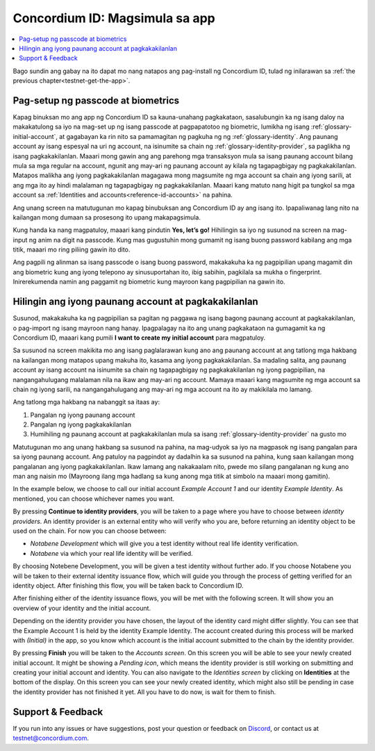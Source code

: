 
.. _Discord: https://discord.gg/xWmQ5tp

.. _testnet-get-started:

================================
Concordium ID: Magsimula sa app
================================

.. contents::
   :local:
   :backlinks: none

Bago sundin ang gabay na ito dapat mo nang natapos ang pag-install ng Concordium ID, tulad ng inilarawan sa :ref:`the previous chapter<testnet-get-the-app>`.

Pag-setup ng passcode at biometrics
===================================

Kapag binuksan mo ang app ng Concordium ID sa kauna-unahang pagkakataon, sasalubungin ka ng isang daloy na makakatulong sa iyo na mag-set up ng isang passcode at pagpapatotoo ng biometric, lumikha ng isang :ref:`glossary-initial-account`,
at gagabayan ka rin nito sa pamamagitan ng pagkuha ng ng :ref:`glossary-identity`. Ang paunang account ay isang espesyal na uri ng account,
na isinumite sa chain ng :ref:`glossary-identity-provider`, sa paglikha ng isang pagkakakilanlan. Maaari mong gawin ang
ang parehong mga transaksyon mula sa isang paunang account bilang mula sa mga regular na account, ngunit ang may-ari ng paunang account ay
kilala ng tagapagbigay ng pagkakakilanlan. Matapos malikha ang iyong pagkakakilanlan magagawa mong magsumite ng mga account sa chain
ang iyong sarili, at ang mga ito ay hindi malalaman ng tagapagbigay ng pagkakakilanlan. Maaari kang matuto nang higit pa tungkol sa mga account sa :ref:`Identities and accounts<reference-id-accounts>` na pahina.

Ang unang screen na matutugunan mo kapag binubuksan ang Concordium ID ay ang isang ito. Ipapaliwanag lang nito na kailangan mong dumaan sa prosesong ito upang makapagsimula.

Kung handa ka nang magpatuloy, maaari kang pindutin **Yes, let’s go!** Hihilingin sa iyo ng susunod na screen na mag-input ng anim na digit na passcode. Kung mas gugustuhin mong gumamit ng isang buong password kabilang ang mga titik, maaari mo ring piliing gawin ito dito.

.. image:: images/concordium-id/int1.png
      :width: 32%
.. image:: images/concordium-id/int2.png
      :width: 32%

.. todo::

   Write a directive to make two or more images side-by-side centered


Ang pagpili ng alinman sa isang passcode o isang buong password, makakakuha ka ng pagpipilian upang magamit din ang biometric kung ang iyong telepono ay sinusuportahan ito, ibig sabihin, pagkilala sa mukha o fingerprint. Inirerekumenda namin ang paggamit ng biometric kung mayroon kang pagpipilian na gawin ito.

.. image:: images/concordium-id/int3.png
      :width: 32%
      :align: center


Hilingin ang iyong paunang account at pagkakakilanlan
=====================================================

Susunod, makakakuha ka ng pagpipilian sa pagitan ng paggawa ng isang bagong paunang account at pagkakakilanlan, o pag-import ng isang mayroon nang hanay.
Ipagpalagay na ito ang unang pagkakataon na gumagamit ka ng Concordium ID, maaari kang pumili **I want to create my initial account** para magpatuloy.

.. image:: images/concordium-id/int4.png
      :width: 32%
      :align: center


Sa susunod na screen makikita mo ang isang paglalarawan kung ano ang paunang account at ang tatlong mga hakbang na kailangan mong matapos upang makuha ito, kasama ang iyong pagkakakilanlan. Sa madaling salita, ang paunang account ay isang account na isinumite sa chain ng tagapagbigay ng pagkakakilanlan ng iyong pagpipilian, na nangangahulugang malalaman nila na ikaw ang may-ari ng account. Mamaya maaari kang magsumite ng mga account sa chain ng iyong sarili, na nangangahulugang ang may-ari ng mga account na ito ay makikilala mo lamang.

.. image:: images/concordium-id/int5.png
      :width: 32%
      :align: center

Ang tatlong mga hakbang na nabanggit sa itaas ay:

1. Pangalan ng iyong paunang account
2. Pangalan ng iyong pagkakakilanlan
3. Humihiling ng paunang account at pagkakakilanlan mula sa isang :ref:`glossary-identity-provider` na gusto mo

Matutugunan mo ang unang hakbang sa susunod na pahina, na mag-udyok sa iyo na magpasok ng isang pangalan para sa iyong paunang account. Ang patuloy na pagpindot ay dadalhin ka sa susunod na pahina, kung saan kailangan mong pangalanan ang iyong pagkakakilanlan. Ikaw lamang ang nakakaalam nito, pwede mo silang pangalanan ng kung ano man ang naisin mo (Mayroong ilang mga hadlang sa kung anong mga titik at simbolo na maaari mong gamitin).

In the example below, we choose to call our initial account *Example Account 1* and our identity *Example Identity*. As
mentioned, you can choose whichever names you want.

.. image:: images/concordium-id/int6.png
      :width: 32%
.. image:: images/concordium-id/int7.png
      :width: 32%

By pressing **Continue to identity providers**, you will be taken to a page where you have to choose between *identity providers*.
An identity provider is an external entity who will verify who you are, before returning an identity object to be used on the chain.
For now you can choose between:

* *Notabene Development* which will give you a test identity without real life identity verification.
* *Notabene* via which your real life identity will be verified.

.. image:: images/concordium-id/int8.png
      :width: 32%
      :align: center

By choosing Notebene Development, you will be given a test identity without further ado. If you choose Notabene you will be taken
to their external identity issuance flow, which will guide you through the process of getting verified for an identity object.
After finishing this flow, you will be taken back to Concordium ID.

After finishing either of the identity issuance flows, you will be met with the following screen. It will show you an overview
of your identity and the initial account.

.. image:: images/concordium-id/int9.png
      :width: 32%
      :align: center

Depending on the identity provider you have chosen, the layout of the identity card might differ slightly. You can see that the
Example Account 1 is held by the identity Example Identity. The account created during this process will be marked with *(Initial)*
in the app, so you know which account is the initial account submitted to the chain by the identity provider.

By pressing **Finish** you will be taken to the *Accounts screen*. On this screen you will be able to see your newly created initial
account. It might be showing a *Pending icon*, which means the identity provider is still working on submitting and creating your
initial account and identity. You can also navigate to the *Identities screen* by clicking on **Identities** at the bottom of the
display. On this screen you can see your newly created identity, which might also still be pending in case the identity provider
has not finished it yet. All you have to do now, is wait for them to finish.

.. image:: images/concordium-id/int10.png
      :width: 32%
.. image:: images/concordium-id/int11.png
      :width: 32%


Support & Feedback
==================

If you run into any issues or have suggestions, post your question or
feedback on `Discord`_, or contact us at testnet@concordium.com.
